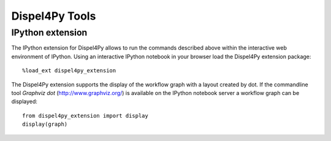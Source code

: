 Dispel4Py Tools
---------------

.. Commandline Dispel4Py
.. =====================
..
.. Commandline tools are available for accessing the registry and viewing the source of registered Dispel4Py components.
.. The ``dispel4py`` command must be configured with the location of the registry.
.. The configuration file is located in ``~/.dispel4py/config.json`` or within the current directory at ``.dispel4py/config.json``, providing the URL of the registry and the user name and workspace.
..
.. To list the available components in a package::
..
..     $ ./dispel4py list dispel4py.test
..     Packages:
..        dispel4py.test
..     Processing Elements:
..       Filter
..       RandomWordProducer
..     Functions:
..       TestFunction1
..
.. View the source of a Dispel4Py PE::
..
..     $ ./dispel4py view eu.verce.seismo.Detrend_CM
..     import numpy as np
..
..     def detrend(stream, method):
..         _method=method
..         for tr in stream:
..             tr.detrend(_method)
..             tr.data=np.float32(tr.data)
..         return stream
..
.. Register a new component::
..
..     $ ./dispel4py register test.myexample.MyFunction test/myexample.py


IPython extension
=================

The IPython extension for Dispel4Py allows to run the commands described above within the interactive web environment of IPython. Using an interactive IPython notebook in your browser load the Dispel4Py extension package::

    %load_ext dispel4py_extension
    
.. You can now list package contents in the registry, view the source of Dispel4Py components or register new Dispel4Py components using the ``%dispel4py`` command from the notebook::
..
..     %dispel4py list dispel4py.test
..     %dispel4py view eu.verce.seismo.Detrend_CM
    
The Dispel4Py extension supports the display of the workflow graph with a layout created by dot. If the commandline tool *Graphviz dot* (http://www.graphviz.org/) is available on the IPython notebook server a workflow graph can be displayed::

    from dispel4py_extension import display
    display(graph)

.. image:: images/dispel4py_graph.png